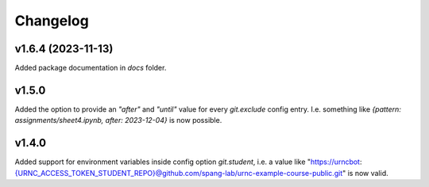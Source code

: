 Changelog
=========

v1.6.4 (2023-11-13)
-------------------

Added package documentation in `docs` folder.

v1.5.0
------
Added the option to provide an `"after"` and `"until"` value for every `git.exclude` config entry. I.e. something like `{pattern: assignments/sheet4.ipynb, after: 2023-12-04}` is now possible.

v1.4.0
------
Added support for environment variables inside config option `git.student`, i.e. a value like "https://urncbot:{URNC_ACCESS_TOKEN_STUDENT_REPO}@github.com/spang-lab/urnc-example-course-public.git" is now valid.
